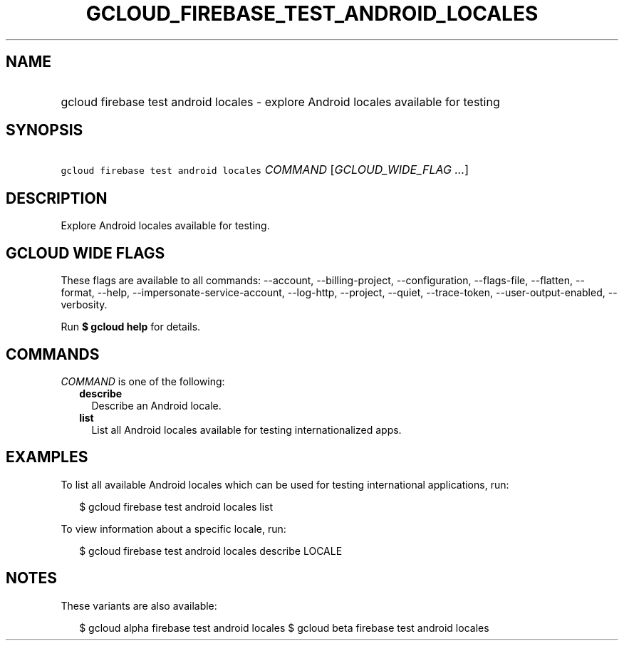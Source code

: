 
.TH "GCLOUD_FIREBASE_TEST_ANDROID_LOCALES" 1



.SH "NAME"
.HP
gcloud firebase test android locales \- explore Android locales available for testing



.SH "SYNOPSIS"
.HP
\f5gcloud firebase test android locales\fR \fICOMMAND\fR [\fIGCLOUD_WIDE_FLAG\ ...\fR]



.SH "DESCRIPTION"

Explore Android locales available for testing.



.SH "GCLOUD WIDE FLAGS"

These flags are available to all commands: \-\-account, \-\-billing\-project,
\-\-configuration, \-\-flags\-file, \-\-flatten, \-\-format, \-\-help,
\-\-impersonate\-service\-account, \-\-log\-http, \-\-project, \-\-quiet,
\-\-trace\-token, \-\-user\-output\-enabled, \-\-verbosity.

Run \fB$ gcloud help\fR for details.



.SH "COMMANDS"

\f5\fICOMMAND\fR\fR is one of the following:

.RS 2m
.TP 2m
\fBdescribe\fR
Describe an Android locale.

.TP 2m
\fBlist\fR
List all Android locales available for testing internationalized apps.


.RE
.sp

.SH "EXAMPLES"

To list all available Android locales which can be used for testing
international applications, run:

.RS 2m
$ gcloud firebase test android locales list
.RE

To view information about a specific locale, run:

.RS 2m
$ gcloud firebase test android locales describe LOCALE
.RE



.SH "NOTES"

These variants are also available:

.RS 2m
$ gcloud alpha firebase test android locales
$ gcloud beta firebase test android locales
.RE

